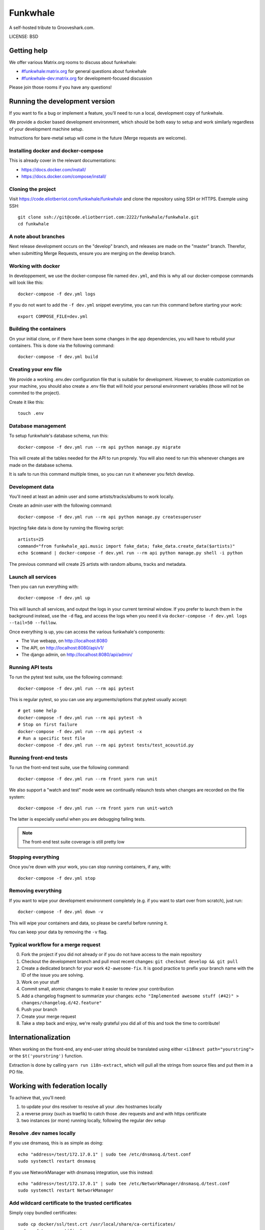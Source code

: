 Funkwhale
=============

A self-hosted tribute to Grooveshark.com.

LICENSE: BSD

Getting help
------------

We offer various Matrix.org rooms to discuss about funkwhale:

- `#funkwhale:matrix.org <https://riot.im/app/#/room/#funkwhale:matrix.org>`_ for general questions about funkwhale
- `#funkwhale-dev:matrix.org <https://riot.im/app/#/room/#funkwhale-dev:matrix.org>`_ for development-focused discussion

Please join those rooms if you have any questions!

Running the development version
-------------------------------

If you want to fix a bug or implement a feature, you'll need
to run a local, development copy of funkwhale.

We provide a docker based development environment, which should
be both easy to setup and work similarly regardless of your
development machine setup.

Instructions for bare-metal setup will come in the future (Merge requests
are welcome).

Installing docker and docker-compose
^^^^^^^^^^^^^^^^^^^^^^^^^^^^^^^^^^^^

This is already cover in the relevant documentations:

- https://docs.docker.com/install/
- https://docs.docker.com/compose/install/

Cloning the project
^^^^^^^^^^^^^^^^^^^

Visit https://code.eliotberriot.com/funkwhale/funkwhale and clone the repository using SSH or HTTPS. Exemple using SSH::

    git clone ssh://git@code.eliotberriot.com:2222/funkwhale/funkwhale.git
    cd funkwhale


A note about branches
^^^^^^^^^^^^^^^^^^^^^

Next release development occurs on the "develop" branch, and releases are made on the "master" branch. Therefor, when submitting Merge Requests, ensure you are merging on the develop branch.


Working with docker
^^^^^^^^^^^^^^^^^^^

In developpement, we use the docker-compose file named ``dev.yml``, and this is why all our docker-compose commands will look like this::

    docker-compose -f dev.yml logs

If you do not want to add the ``-f dev.yml`` snippet everytime, you can run this command before starting your work::

    export COMPOSE_FILE=dev.yml


Building the containers
^^^^^^^^^^^^^^^^^^^^^^^

On your initial clone, or if there have been some changes in the
app dependencies, you will have to rebuild your containers. This is done
via the following command::

    docker-compose -f dev.yml build


Creating your env file
^^^^^^^^^^^^^^^^^^^^^^

We provide a working .env.dev configuration file that is suitable for
development. However, to enable customization on your machine, you should
also create a .env file that will hold your personal environment
variables (those will not be commited to the project).

Create it like this::

    touch .env


Database management
^^^^^^^^^^^^^^^^^^^

To setup funkwhale's database schema, run this::

    docker-compose -f dev.yml run --rm api python manage.py migrate

This will create all the tables needed for the API to run proprely.
You will also need to run this whenever changes are made on the database
schema.

It is safe to run this command multiple times, so you can run it whenever
you fetch develop.


Development data
^^^^^^^^^^^^^^^^

You'll need at least an admin user and some artists/tracks/albums to work
locally.

Create an admin user with the following command::

    docker-compose -f dev.yml run --rm api python manage.py createsuperuser

Injecting fake data is done by running the fllowing script::

    artists=25
    command="from funkwhale_api.music import fake_data; fake_data.create_data($artists)"
    echo $command | docker-compose -f dev.yml run --rm api python manage.py shell -i python

The previous command will create 25 artists with random albums, tracks
and metadata.


Launch all services
^^^^^^^^^^^^^^^^^^^

Then you can run everything with::

    docker-compose -f dev.yml up

This will launch all services, and output the logs in your current terminal window.
If you prefer to launch them in the background instead, use the ``-d`` flag, and access the logs when you need it via ``docker-compose -f dev.yml logs --tail=50 --follow``.

Once everything is up, you can access the various funkwhale's components:

- The Vue webapp, on http://localhost:8080
- The API, on http://localhost:8080/api/v1/
- The django admin, on http://localhost:8080/api/admin/


Running API tests
^^^^^^^^^^^^^^^^^

To run the pytest test suite, use the following command::

    docker-compose -f dev.yml run --rm api pytest

This is regular pytest, so you can use any arguments/options that pytest usually accept::

    # get some help
    docker-compose -f dev.yml run --rm api pytest -h
    # Stop on first failure
    docker-compose -f dev.yml run --rm api pytest -x
    # Run a specific test file
    docker-compose -f dev.yml run --rm api pytest tests/test_acoustid.py


Running front-end tests
^^^^^^^^^^^^^^^^^^^^^^^

To run the front-end test suite, use the following command::

    docker-compose -f dev.yml run --rm front yarn run unit

We also support a "watch and test" mode were we continually relaunch
tests when changes are recorded on the file system::

    docker-compose -f dev.yml run --rm front yarn run unit-watch

The latter is especially useful when you are debugging failing tests.

.. note::

    The front-end test suite coverage is still pretty low


Stopping everything
^^^^^^^^^^^^^^^^^^^

Once you're down with your work, you can stop running containers, if any, with::

    docker-compose -f dev.yml stop


Removing everything
^^^^^^^^^^^^^^^^^^^

If you want to wipe your development environment completely (e.g. if you want to start over from scratch), just run::

    docker-compose -f dev.yml down -v

This will wipe your containers and data, so please be careful before running it.

You can keep your data by removing the ``-v`` flag.


Typical workflow for a merge request
^^^^^^^^^^^^^^^^^^^^^^^^^^^^^^^^^^^^

0. Fork the project if you did not already or if you do not have access to the main repository
1. Checkout the development branch and pull most recent changes: ``git checkout develop && git pull``
2. Create a dedicated branch for your work ``42-awesome-fix``. It is good practice to prefix your branch name with the ID of the issue you are solving.
3. Work on your stuff
4. Commit small, atomic changes to make it easier to review your contribution
5. Add a changelog fragment to summarize your changes: ``echo "Implemented awesome stuff (#42)" > changes/changelog.d/42.feature"``
6. Push your branch
7. Create your merge request
8. Take a step back and enjoy, we're really grateful you did all of this and took the time to contribute!


Internationalization
--------------------

When working on the front-end, any end-user string should be translated
using either ``<i18next path="yourstring">`` or the ``$t('yourstring')``
function.

Extraction is done by calling ``yarn run i18n-extract``, which
will pull all the strings from source files and put them in a PO file.


Working with federation locally
-------------------------------

To achieve that, you'll need:

1. to update your dns resolver to resolve all your .dev hostnames locally
2. a reverse proxy (such as traefik) to catch those .dev requests and
   and with https certificate
3. two instances (or more) running locally, following the regular dev setup

Resolve .dev names locally
^^^^^^^^^^^^^^^^^^^^^^^^^^

If you use dnsmasq, this is as simple as doing::

    echo "address=/test/172.17.0.1" | sudo tee /etc/dnsmasq.d/test.conf
    sudo systemctl restart dnsmasq

If you use NetworkManager with dnsmasq integration, use this instead::

    echo "address=/test/172.17.0.1" | sudo tee /etc/NetworkManager/dnsmasq.d/test.conf
    sudo systemctl restart NetworkManager

Add wildcard certificate to the trusted certificates
^^^^^^^^^^^^^^^^^^^^^^^^^^^^^^^^^^^^^^^^^^^^^^^^^^^^

Simply copy bundled certificates::

    sudo cp docker/ssl/test.crt /usr/local/share/ca-certificates/
    sudo update-ca-certificates

This certificate is a wildcard for ``*.funkwhale.test``

Run a reverse proxy for your instances
^^^^^^^^^^^^^^^^^^^^^^^^^^^^^^^^^^^^^^


Create docker network
^^^^^^^^^^^^^^^^^^^^

Create the federation network::

    docker network create federation

Launch everything
^^^^^^^^^^^^^^^^^

Launch the traefik proxy::

    docker-compose -f docker/traefik.yml up -d

Then, in separate terminals, you can setup as many different instances as you
need::

    export COMPOSE_PROJECT_NAME=node2
    docker-compose -f dev.yml run --rm api python manage.py migrate
    docker-compose -f dev.yml run --rm api python manage.py createsuperuser
    docker-compose -f dev.yml up nginx api front nginx api celeryworker

Note that by default, if you don't export the COMPOSE_PROJECT_NAME,
we will default to node1 as the name of your instance.

Assuming your project name is ``node1``, your server will be reachable
at ``https://node1.funkwhale.test/``. Not that you'll have to trust
the SSL Certificate as it's self signed.

When working on federation with traefik, ensure you have this in your ``env``::

    # This will ensure we don't bind any port on the host, and thus enable
    # multiple instances of funkwhale to be spawned concurrently.
    WEBPACK_DEVSERVER_PORT_BINDING=
    # This disable certificate verification
    EXTERNAL_REQUESTS_VERIFY_SSL=false
    # this ensure you don't have incorrect urls pointing to http resources
    FUNKWHALE_PROTOCOL=https
